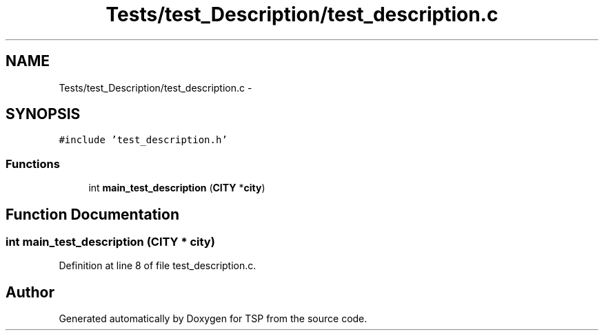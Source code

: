 .TH "Tests/test_Description/test_description.c" 3 "Mon Jan 10 2022" "TSP" \" -*- nroff -*-
.ad l
.nh
.SH NAME
Tests/test_Description/test_description.c \- 
.SH SYNOPSIS
.br
.PP
\fC#include 'test_description\&.h'\fP
.br

.SS "Functions"

.in +1c
.ti -1c
.RI "int \fBmain_test_description\fP (\fBCITY\fP *\fBcity\fP)"
.br
.in -1c
.SH "Function Documentation"
.PP 
.SS "int main_test_description (\fBCITY\fP * city)"

.PP
Definition at line 8 of file test_description\&.c\&.
.SH "Author"
.PP 
Generated automatically by Doxygen for TSP from the source code\&.
